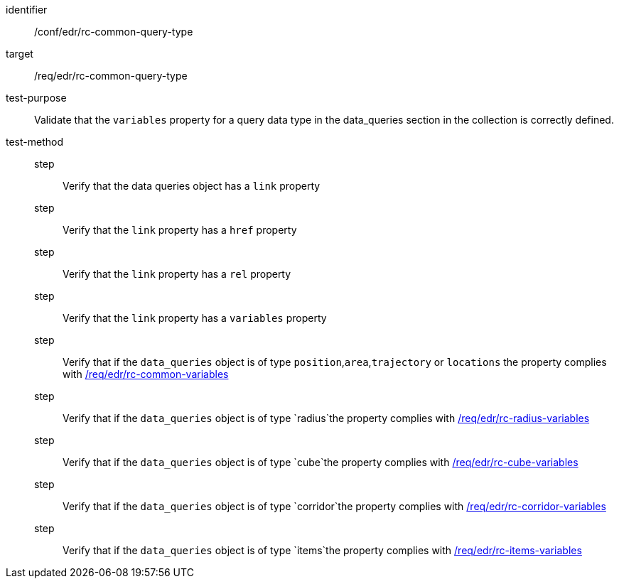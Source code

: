 [[ats_edr_rc-common-query-type]]
[abstract_test]
====
[%metadata]
identifier:: /conf/edr/rc-common-query-type
target:: /req/edr/rc-common-query-type
test-purpose:: Validate that the `variables` property for a query data type in the data_queries section in the collection is correctly defined.
test-method::
step::: Verify that the data queries object has a `link` property
step::: Verify that the `link` property has a `href` property
step::: Verify that the `link` property has a `rel` property
step::: Verify that the `link` property has a `variables` property
step::: Verify that if the `data_queries` object is of type `position`,`area`,`trajectory` or `locations` the property complies with <<ats_edr_rc-common-variables,/req/edr/rc-common-variables>> 
step::: Verify that if the `data_queries` object is of type `radius`the property complies with <<ats_edr_rc-radius-variables,/req/edr/rc-radius-variables>>
step::: Verify that if the `data_queries` object is of type `cube`the property complies with <<ats_edr_rc-cube-variables,/req/edr/rc-cube-variables>>
step::: Verify that if the `data_queries` object is of type `corridor`the property complies with <<ats_edr_rc-corridor-variables,/req/edr/rc-corridor-variables>>
step::: Verify that if the `data_queries` object is of type `items`the property complies with <<ats_edr_rc-items-variables,/req/edr/rc-items-variables>>
====